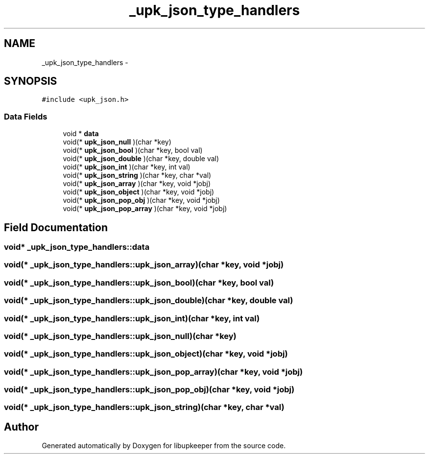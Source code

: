 .TH "_upk_json_type_handlers" 3 "30 Jun 2011" "Version 1" "libupkeeper" \" -*- nroff -*-
.ad l
.nh
.SH NAME
_upk_json_type_handlers \- 
.SH SYNOPSIS
.br
.PP
\fC#include <upk_json.h>\fP
.PP
.SS "Data Fields"

.in +1c
.ti -1c
.RI "void * \fBdata\fP"
.br
.ti -1c
.RI "void(* \fBupk_json_null\fP )(char *key)"
.br
.ti -1c
.RI "void(* \fBupk_json_bool\fP )(char *key, bool val)"
.br
.ti -1c
.RI "void(* \fBupk_json_double\fP )(char *key, double val)"
.br
.ti -1c
.RI "void(* \fBupk_json_int\fP )(char *key, int val)"
.br
.ti -1c
.RI "void(* \fBupk_json_string\fP )(char *key, char *val)"
.br
.ti -1c
.RI "void(* \fBupk_json_array\fP )(char *key, void *jobj)"
.br
.ti -1c
.RI "void(* \fBupk_json_object\fP )(char *key, void *jobj)"
.br
.ti -1c
.RI "void(* \fBupk_json_pop_obj\fP )(char *key, void *jobj)"
.br
.ti -1c
.RI "void(* \fBupk_json_pop_array\fP )(char *key, void *jobj)"
.br
.in -1c
.SH "Field Documentation"
.PP 
.SS "void* \fB_upk_json_type_handlers::data\fP"
.PP
.SS "void(* \fB_upk_json_type_handlers::upk_json_array\fP)(char *key, void *jobj)"
.PP
.SS "void(* \fB_upk_json_type_handlers::upk_json_bool\fP)(char *key, bool val)"
.PP
.SS "void(* \fB_upk_json_type_handlers::upk_json_double\fP)(char *key, double val)"
.PP
.SS "void(* \fB_upk_json_type_handlers::upk_json_int\fP)(char *key, int val)"
.PP
.SS "void(* \fB_upk_json_type_handlers::upk_json_null\fP)(char *key)"
.PP
.SS "void(* \fB_upk_json_type_handlers::upk_json_object\fP)(char *key, void *jobj)"
.PP
.SS "void(* \fB_upk_json_type_handlers::upk_json_pop_array\fP)(char *key, void *jobj)"
.PP
.SS "void(* \fB_upk_json_type_handlers::upk_json_pop_obj\fP)(char *key, void *jobj)"
.PP
.SS "void(* \fB_upk_json_type_handlers::upk_json_string\fP)(char *key, char *val)"
.PP


.SH "Author"
.PP 
Generated automatically by Doxygen for libupkeeper from the source code.

